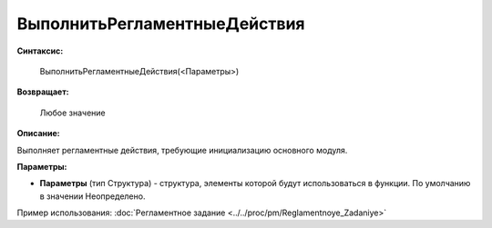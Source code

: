 
ВыполнитьРегламентныеДействия
=============================

**Синтаксис:**

    ВыполнитьРегламентныеДействия(<Параметры>)

**Возвращает:**

    Любое значение

**Описание:**

Выполняет регламентные действия, требующие инициализацию основного модуля.

**Параметры:**

* **Параметры** (тип Структура) - структура, элементы которой будут использоваться в функции. По умолчанию в значении Неопределено.

Пример использования: :doc:`Регламентное задание <../../proc/pm/Reglamentnoye_Zadaniye>`
